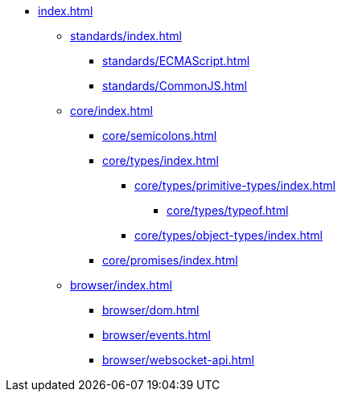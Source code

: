 ** xref:index.adoc[]

*** xref:standards/index.adoc[]
**** xref:standards/ECMAScript.adoc[]
**** xref:standards/CommonJS.adoc[]

*** xref:core/index.adoc[]

**** xref:core/semicolons.adoc[]

**** xref:core/types/index.adoc[]
***** xref:core/types/primitive-types/index.adoc[]
****** xref:core/types/typeof.adoc[]
***** xref:core/types/object-types/index.adoc[]

**** xref:core/promises/index.adoc[]

*** xref:browser/index.adoc[]
**** xref:browser/dom.adoc[]
**** xref:browser/events.adoc[]
**** xref:browser/websocket-api.adoc[]
